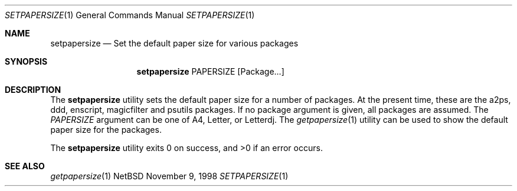 .Dd November 9, 1998
.Dt SETPAPERSIZE 1
.Os NetBSD
.Sh NAME
.Nm setpapersize
.Nd Set the default paper size for various packages
.Sh SYNOPSIS
.Nm
PAPERSIZE
.Op Package...
.Sh DESCRIPTION
The
.Nm
utility sets the default paper size for a number of packages.
At the present time, these are the a2ps, ddd, enscript, magicfilter
and psutils packages.
If no package argument is given, all packages are assumed.
The
.Ar PAPERSIZE
argument can be one of A4, Letter, or Letterdj.
The
.Xr getpapersize 1
utility can be used to show the default paper size for the packages.
.Pp
The
.Nm
utility exits 0 on success, and >0 if an error occurs.
.Sh SEE ALSO
.Xr getpapersize 1
